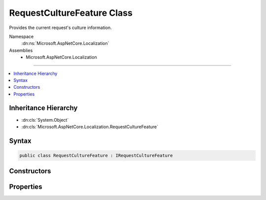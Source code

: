 

RequestCultureFeature Class
===========================






Provides the current request's culture information.


Namespace
    :dn:ns:`Microsoft.AspNetCore.Localization`
Assemblies
    * Microsoft.AspNetCore.Localization

----

.. contents::
   :local:



Inheritance Hierarchy
---------------------


* :dn:cls:`System.Object`
* :dn:cls:`Microsoft.AspNetCore.Localization.RequestCultureFeature`








Syntax
------

.. code-block:: csharp

    public class RequestCultureFeature : IRequestCultureFeature








.. dn:class:: Microsoft.AspNetCore.Localization.RequestCultureFeature
    :hidden:

.. dn:class:: Microsoft.AspNetCore.Localization.RequestCultureFeature

Constructors
------------

.. dn:class:: Microsoft.AspNetCore.Localization.RequestCultureFeature
    :noindex:
    :hidden:

    
    .. dn:constructor:: Microsoft.AspNetCore.Localization.RequestCultureFeature.RequestCultureFeature(Microsoft.AspNetCore.Localization.RequestCulture, Microsoft.AspNetCore.Localization.IRequestCultureProvider)
    
        
    
        
        Creates a new :any:`Microsoft.AspNetCore.Localization.RequestCultureFeature` with the specified :any:`Microsoft.AspNetCore.Localization.RequestCulture`\.
    
        
    
        
        :param requestCulture: The :any:`Microsoft.AspNetCore.Localization.RequestCulture`\.
        
        :type requestCulture: Microsoft.AspNetCore.Localization.RequestCulture
    
        
        :param provider: The :any:`Microsoft.AspNetCore.Localization.IRequestCultureProvider`\.
        
        :type provider: Microsoft.AspNetCore.Localization.IRequestCultureProvider
    
        
        .. code-block:: csharp
    
            public RequestCultureFeature(RequestCulture requestCulture, IRequestCultureProvider provider)
    

Properties
----------

.. dn:class:: Microsoft.AspNetCore.Localization.RequestCultureFeature
    :noindex:
    :hidden:

    
    .. dn:property:: Microsoft.AspNetCore.Localization.RequestCultureFeature.Provider
    
        
        :rtype: Microsoft.AspNetCore.Localization.IRequestCultureProvider
    
        
        .. code-block:: csharp
    
            public IRequestCultureProvider Provider { get; }
    
    .. dn:property:: Microsoft.AspNetCore.Localization.RequestCultureFeature.RequestCulture
    
        
        :rtype: Microsoft.AspNetCore.Localization.RequestCulture
    
        
        .. code-block:: csharp
    
            public RequestCulture RequestCulture { get; }
    

